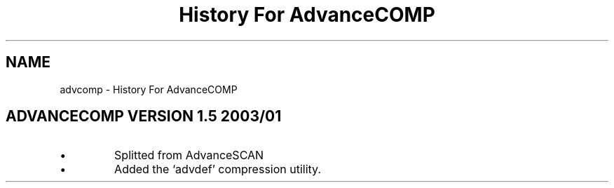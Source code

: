 .TH "History For AdvanceCOMP" 1
.SH NAME
advcomp \(hy History For AdvanceCOMP
.SH ADVANCECOMP VERSION 1.5 2003/01 
.PD 0
.IP \(bu
Splitted from AdvanceSCAN
.IP \(bu
Added the \(oqadvdef\(cq compression utility.
.PD
